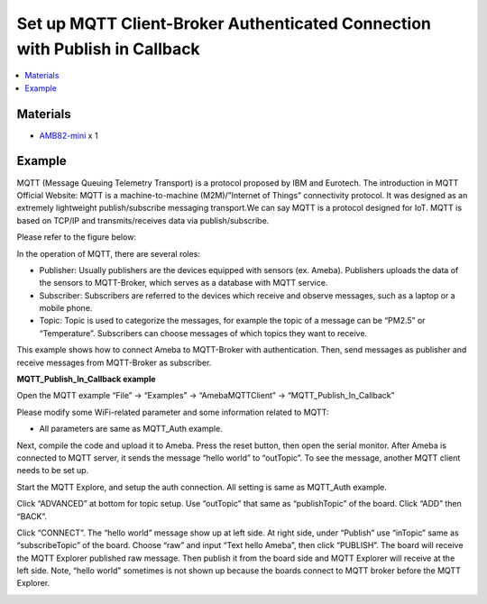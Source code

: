 Set up MQTT Client-Broker Authenticated Connection with Publish in Callback
===========================================================================

.. contents::
  :local:
  :depth: 2

Materials
---------

- `AMB82-mini <https://www.amebaiot.com/en/where-to-buy-link/#buy_amb82_mini>`_ x 1

Example
-------

MQTT (Message Queuing Telemetry Transport) is a protocol proposed by IBM and Eurotech. The introduction in MQTT Official Website:
MQTT is a machine-to-machine (M2M)/”Internet of Things” connectivity protocol. It was designed as an extremely lightweight publish/subscribe messaging transport.We can say MQTT is a protocol designed for IoT. MQTT is based on TCP/IP and transmits/receives data via publish/subscribe.

Please refer to the figure below:

|image01|

In the operation of MQTT, there are several roles:

-  Publisher: Usually publishers are the devices equipped with sensors
   (ex. Ameba). Publishers uploads the data of the sensors to
   MQTT-Broker, which serves as a database with MQTT service.

-  Subscriber: Subscribers are referred to the devices which receive and
   observe messages, such as a laptop or a mobile phone.

-  Topic: Topic is used to categorize the messages, for example the
   topic of a message can be “PM2.5” or “Temperature”. Subscribers can
   choose messages of which topics they want to receive.

This example shows how to connect Ameba to MQTT-Broker with authentication.
Then, send messages as publisher and receive messages from MQTT-Broker as
subscriber.

**MQTT_Publish_In_Callback example**

Open the MQTT example “File” -> “Examples” -> “AmebaMQTTClient” ->
“MQTT_Publish_In_Callback”

Please modify some WiFi-related parameter and some information related
to MQTT:

|image08|

-  All parameters are same as MQTT_Auth example.

Next, compile the code and upload it to Ameba. Press the reset button,
then open the serial monitor. After Ameba is connected to MQTT server,
it sends the message “hello world” to “outTopic”. To see the message,
another MQTT client needs to be set up.

Start the MQTT Explore, and setup the auth connection. All setting is
same as MQTT_Auth example.

|image09|

Click “ADVANCED” at bottom for topic setup. Use “outTopic” that same as
“publishTopic” of the board. Click “ADD” then “BACK”.

Click “CONNECT”. The “hello world” message show up at left side. At
right side, under “Publish” use “inTopic” same as “subscribeTopic” of the
board. Choose “raw” and input “Text hello Ameba”, then click “PUBLISH”.
The board will receive the MQTT Explorer published raw message. Then
publish it from the board side and MQTT Explorer will receive at the
left side. Note, “hello world” sometimes is not shown up because the
boards connect to MQTT broker before the MQTT Explorer.

|image12|

|image13|

.. |image01| image:: ../../../../_static/amebapro2/Example_Guides/MQTT/Set_up_Client/image01.png
   :width:  940 px
   :height:  617 px

.. |image08| image:: ../../../../_static/amebapro2/Example_Guides/MQTT/Set_up_Client/image08.png
   :width:  524 px
   :height:  217 px

.. |image09| image:: ../../../../_static/amebapro2/Example_Guides/MQTT/Set_up_Client/image09.png
   :width:  998 px
   :height:  652 px

.. |image12| image:: ../../../../_static/amebapro2/Example_Guides/MQTT/Set_up_Client/image12.png
   :width:  1001 px
   :height:  653 px

.. |image13| image:: ../../../../_static/amebapro2/Example_Guides/MQTT/Set_up_Client/image13.png
   :width:  548 px
   :height:  151 px